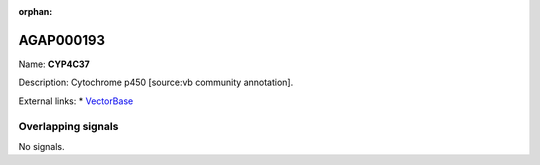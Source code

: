 :orphan:

AGAP000193
=============



Name: **CYP4C37**

Description: Cytochrome p450 [source:vb community annotation].

External links:
* `VectorBase <https://www.vectorbase.org/Anopheles_gambiae/Gene/Summary?g=AGAP000193>`_

Overlapping signals
-------------------



No signals.


